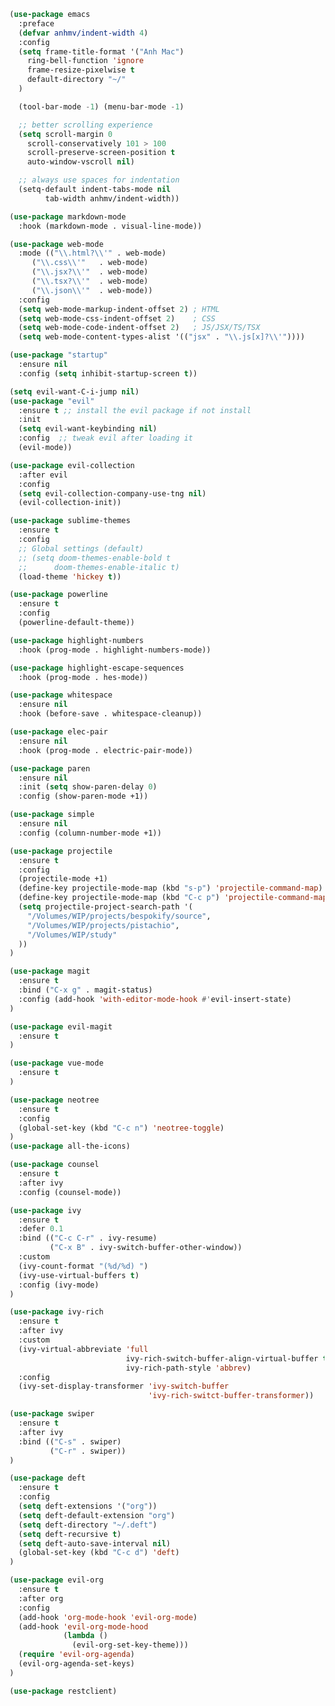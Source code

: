#+BEGIN_SRC emacs-lisp
(use-package emacs
  :preface
  (defvar anhmv/indent-width 4)
  :config
  (setq frame-title-format '("Anh Mac")
    ring-bell-function 'ignore
    frame-resize-pixelwise t
    default-directory "~/"
  )

  (tool-bar-mode -1) (menu-bar-mode -1)

  ;; better scrolling experience
  (setq scroll-margin 0
    scroll-conservatively 101 > 100
    scroll-preserve-screen-position t
    auto-window-vscroll nil)

  ;; always use spaces for indentation
  (setq-default indent-tabs-mode nil
        tab-width anhmv/indent-width))
#+END_SRC

#+BEGIN_SRC emacs-lisp
(use-package markdown-mode
  :hook (markdown-mode . visual-line-mode))

(use-package web-mode
  :mode (("\\.html?\\'" . web-mode)
     ("\\.css\\'"   . web-mode)
     ("\\.jsx?\\'"  . web-mode)
     ("\\.tsx?\\'"  . web-mode)
     ("\\.json\\'"  . web-mode))
  :config
  (setq web-mode-markup-indent-offset 2) ; HTML
  (setq web-mode-css-indent-offset 2)    ; CSS
  (setq web-mode-code-indent-offset 2)   ; JS/JSX/TS/TSX
  (setq web-mode-content-types-alist '(("jsx" . "\\.js[x]?\\'"))))

#+END_SRC

#+BEGIN_SRC emacs-lisp
(use-package "startup"
  :ensure nil
  :config (setq inhibit-startup-screen t))
#+END_SRC

#+BEGIN_SRC emacs-lisp
(setq evil-want-C-i-jump nil)
(use-package "evil"
  :ensure t ;; install the evil package if not install
  :init
  (setq evil-want-keybinding nil)
  :config  ;; tweak evil after loading it
  (evil-mode))

(use-package evil-collection
  :after evil
  :config
  (setq evil-collection-company-use-tng nil)
  (evil-collection-init))
#+END_SRC

#+BEGIN_SRC emacs-lisp
(use-package sublime-themes
  :ensure t
  :config
  ;; Global settings (default)
  ;; (setq doom-themes-enable-bold t
  ;;      doom-themes-enable-italic t)
  (load-theme 'hickey t))
#+END_SRC

#+BEGIN_SRC emacs-lisp
(use-package powerline
  :ensure t
  :config
  (powerline-default-theme))
#+END_SRC

#+BEGIN_SRC emacs-lisp
(use-package highlight-numbers
  :hook (prog-mode . highlight-numbers-mode))

(use-package highlight-escape-sequences
  :hook (prog-mode . hes-mode))
#+END_SRC

#+BEGIN_SRC emacs-lisp
(use-package whitespace
  :ensure nil
  :hook (before-save . whitespace-cleanup))
#+END_SRC

#+BEGIN_SRC emacs-lisp
(use-package elec-pair
  :ensure nil
  :hook (prog-mode . electric-pair-mode))
#+END_SRC

#+BEGIN_SRC emacs-lisp
(use-package paren
  :ensure nil
  :init (setq show-paren-delay 0)
  :config (show-paren-mode +1))
#+END_SRC

#+BEGIN_SRC emacs-lisp
(use-package simple
  :ensure nil
  :config (column-number-mode +1))
#+END_SRC

#+BEGIN_SRC emacs-lisp
(use-package projectile
  :ensure t
  :config
  (projectile-mode +1)
  (define-key projectile-mode-map (kbd "s-p") 'projectile-command-map)
  (define-key projectile-mode-map (kbd "C-c p") 'projectile-command-map)
  (setq projectile-project-search-path '(
    "/Volumes/WIP/projects/bespokify/source",
    "/Volumes/WIP/projects/pistachio",
    "/Volumes/WIP/study"
  ))
)
#+END_SRC

#+BEGIN_SRC emacs-lisp
(use-package magit
  :ensure t
  :bind ("C-x g" . magit-status)
  :config (add-hook 'with-editor-mode-hook #'evil-insert-state)
)

(use-package evil-magit
  :ensure t
)
#+END_SRC

#+BEGIN_SRC emacs-lisp
(use-package vue-mode
  :ensure t
)
#+END_SRC

#+BEGIN_SRC emacs-lisp
(use-package neotree
  :ensure t
  :config
  (global-set-key (kbd "C-c n") 'neotree-toggle)
)
(use-package all-the-icons)
#+END_SRC

#+BEGIN_SRC emacs-lisp
(use-package counsel
  :ensure t
  :after ivy
  :config (counsel-mode))

(use-package ivy
  :ensure t
  :defer 0.1
  :bind (("C-c C-r" . ivy-resume)
         ("C-x B" . ivy-switch-buffer-other-window))
  :custom
  (ivy-count-format "(%d/%d) ")
  (ivy-use-virtual-buffers t)
  :config (ivy-mode)
)

(use-package ivy-rich
  :ensure t
  :after ivy
  :custom
  (ivy-virtual-abbreviate 'full
                          ivy-rich-switch-buffer-align-virtual-buffer t
                          ivy-rich-path-style 'abbrev)
  :config
  (ivy-set-display-transformer 'ivy-switch-buffer
                               'ivy-rich-switct-buffer-transformer))

(use-package swiper
  :ensure t
  :after ivy
  :bind (("C-s" . swiper)
         ("C-r" . swiper))
)
#+END_SRC

#+BEGIN_SRC emacs-lisp
(use-package deft
  :ensure t
  :config
  (setq deft-extensions '("org"))
  (setq deft-default-extension "org")
  (setq deft-directory "~/.deft")
  (setq deft-recursive t)
  (setq deft-auto-save-interval nil)
  (global-set-key (kbd "C-c d") 'deft)
)
#+END_SRC

#+BEGIN_SRC emacs-lisp
(use-package evil-org
  :ensure t
  :after org
  :config
  (add-hook 'org-mode-hook 'evil-org-mode)
  (add-hook 'evil-org-mode-hood
            (lambda ()
              (evil-org-set-key-theme)))
  (require 'evil-org-agenda)
  (evil-org-agenda-set-keys)
)
#+END_SRC

#+BEGIN_SRC emacs-lisp
(use-package restclient)
#+END_SRC
